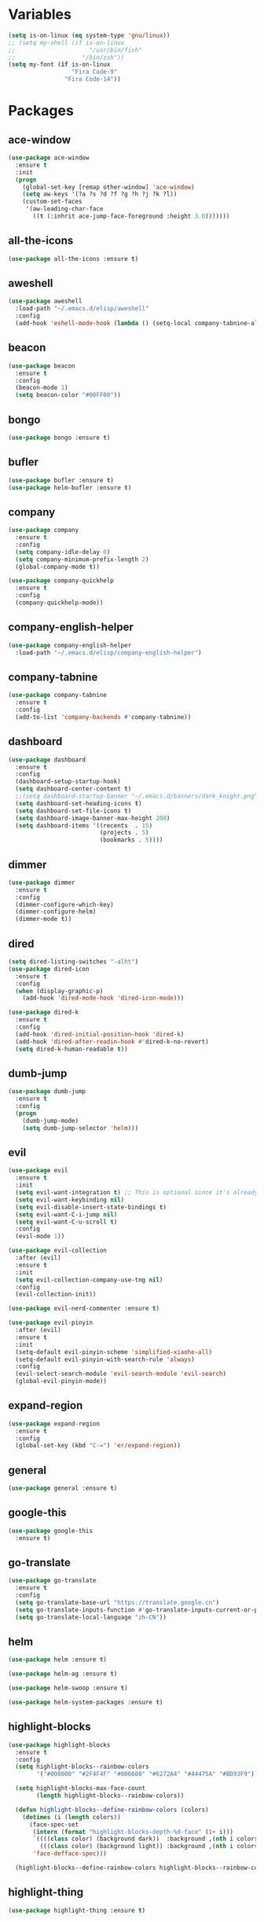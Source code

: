 #+STARTUP: overview 
#+PROPERTY: header-args :comments yes :results silent

* Variables
#+BEGIN_SRC emacs-lisp
  (setq is-on-linux (eq system-type 'gnu/linux))
  ;; (setq my-shell (if is-on-linux
  ;; 					 "/usr/bin/fish"
  ;; 				   "/bin/zsh"))
  (setq my-font (if is-on-linux
					"Fira Code-9"
				  "Fira Code-14"))
#+END_SRC

* Packages
** ace-window
#+BEGIN_SRC emacs-lisp
  (use-package ace-window
	:ensure t
	:init
	(progn
	  (global-set-key [remap other-window] 'ace-window)
	  (setq aw-keys '(?a ?s ?d ?f ?g ?h ?j ?k ?l))
	  (custom-set-faces
	   '(aw-leading-char-face
		 ((t (:inhrit ace-jump-face-foreground :height 3.0)))))))
#+END_SRC

** all-the-icons
#+BEGIN_SRC emacs-lisp
  (use-package all-the-icons :ensure t)
#+END_SRC

** aweshell
#+BEGIN_SRC emacs-lisp
  (use-package aweshell
	:load-path "~/.emacs.d/elisp/aweshell"
	:config
	(add-hook 'eshell-mode-hook (lambda () (setq-local company-tabnine-always-trigger nil))))
#+END_SRC

** beacon
#+BEGIN_SRC emacs-lisp
  (use-package beacon
	:ensure t
	:config
	(beacon-mode 1)
	(setq beacon-color "#00FF00"))
#+END_SRC

** bongo
#+BEGIN_SRC emacs-lisp
  (use-package bongo :ensure t)
#+END_SRC

** bufler
#+BEGIN_SRC emacs-lisp
  (use-package bufler :ensure t)
  (use-package helm-bufler :ensure t)
#+END_SRC

** company
#+BEGIN_SRC emacs-lisp
  (use-package company
	:ensure t
	:config
	(setq company-idle-delay 0)
	(setq company-minimum-prefix-length 2)
	(global-company-mode t))

  (use-package company-quickhelp
	:ensure t
	:config
	(company-quickhelp-mode))
#+END_SRC

** company-english-helper
#+BEGIN_SRC emacs-lisp
  (use-package company-english-helper
	:load-path "~/.emacs.d/elisp/company-english-helper")
#+END_SRC

** company-tabnine
#+BEGIN_SRC emacs-lisp
  (use-package company-tabnine
    :ensure t
    :config
    (add-to-list 'company-backends #'company-tabnine))
#+END_SRC

** dashboard
#+BEGIN_SRC emacs-lisp
  (use-package dashboard
	:ensure t
	:config
	(dashboard-setup-startup-hook)
	(setq dashboard-center-content t)
	;;(setq dashboard-startup-banner "~/.emacs.d/banners/dark_knight.png")
	(setq dashboard-set-heading-icons t)
	(setq dashboard-set-file-icons t)
	(setq dashboard-image-banner-max-height 200)
	(setq dashboard-items '((recents  . 15)
							(projects . 5)
							(bookmarks . 5))))
#+END_SRC

** dimmer
#+BEGIN_SRC emacs-lisp
  (use-package dimmer
	:ensure t
	:config
	(dimmer-configure-which-key)
	(dimmer-configure-helm)
	(dimmer-mode t))
#+END_SRC

** dired
#+BEGIN_SRC emacs-lisp
  (setq dired-listing-switches "-alht")
  (use-package dired-icon
    :ensure t
    :config
    (when (display-graphic-p)
      (add-hook 'dired-mode-hook 'dired-icon-mode)))

  (use-package dired-k
    :ensure t
    :config
    (add-hook 'dired-initial-position-hook 'dired-k)
    (add-hook 'dired-after-readin-hook #'dired-k-no-revert)
    (setq dired-k-human-readable t))
#+END_SRC

** dumb-jump
#+BEGIN_SRC emacs-lisp
  (use-package dumb-jump
    :ensure t
    :config
    (progn
      (dumb-jump-mode)
      (setq dumb-jump-selector 'helm)))
#+END_SRC

** evil
#+BEGIN_SRC emacs-lisp
  (use-package evil
	:ensure t
	:init
	(setq evil-want-integration t) ;; This is optional since it's already set to t by default.
	(setq evil-want-keybinding nil)
	(setq evil-disable-insert-state-bindings t)
	(setq evil-want-C-i-jump nil)
	(setq evil-want-C-u-scroll t)
	:config
	(evil-mode 1))

  (use-package evil-collection
	:after (evil)
	:ensure t
	:init
	(setq evil-collection-company-use-tng nil)
	:config
	(evil-collection-init))

  (use-package evil-nerd-commenter :ensure t)

  (use-package evil-pinyin
	:after (evil)
	:ensure t
	:init
	(setq-default evil-pinyin-scheme 'simplified-xiaohe-all)
	(setq-default evil-pinyin-with-search-rule 'always)
	:config
	(evil-select-search-module 'evil-search-module 'evil-search)
	(global-evil-pinyin-mode))
#+END_SRC

** expand-region
#+BEGIN_SRC emacs-lisp
  (use-package expand-region
    :ensure t
    :config
    (global-set-key (kbd "C-=") 'er/expand-region))
#+END_SRC

** general
#+BEGIN_SRC emacs-lisp
  (use-package general :ensure t)
#+END_SRC

** google-this
#+BEGIN_SRC emacs-lisp
(use-package google-this
  :ensure t)
#+END_SRC

** go-translate
#+BEGIN_SRC emacs-lisp
  (use-package go-translate
	:ensure t
	:config
	(setq go-translate-base-url "https://translate.google.cn")
	(setq go-translate-inputs-function #'go-translate-inputs-current-or-prompt)
	(setq go-translate-local-language "zh-CN"))
#+END_SRC

** helm
#+BEGIN_SRC emacs-lisp
  (use-package helm :ensure t)

  (use-package helm-ag :ensure t)

  (use-package helm-swoop :ensure t)

  (use-package helm-system-packages :ensure t)
#+END_SRC

** highlight-blocks
#+BEGIN_SRC emacs-lisp
  (use-package highlight-blocks
	:ensure t
	:config
	(setq highlight-blocks--rainbow-colors
		  '("#000000" "#2F4F4F" "#006600" "#6272A4" "#44475A" "#BD93F9"))

	(setq highlight-blocks-max-face-count
		  (length highlight-blocks--rainbow-colors))

	(defun highlight-blocks--define-rainbow-colors (colors)
	  (dotimes (i (length colors))
		(face-spec-set
		 (intern (format "highlight-blocks-depth-%d-face" (1+ i)))
		 `((((class color) (background dark))  :background ,(nth i colors))
		   (((class color) (background light)) :background ,(nth i colors)))
		 'face-defface-spec)))

	(highlight-blocks--define-rainbow-colors highlight-blocks--rainbow-colors))
#+END_SRC

** highlight-thing
#+BEGIN_SRC emacs-lisp
  (use-package highlight-thing :ensure t)
#+END_SRC

** hungry-delete & aggresive-indent
#+BEGIN_SRC emacs-lisp
  (use-package hungry-delete
    :ensure t
    :config
    (global-hungry-delete-mode))
  (use-package aggressive-indent
    :ensure t
    :config
    (global-aggressive-indent-mode 1))
#+END_SRC

** hydra
#+BEGIN_SRC emacs-lisp
  (use-package hydra
	:ensure hydra
	:init
	(global-set-key
	 (kbd "C-x w")
	 (defhydra hydra-window ()
	   "window"
	   ("h" windmove-left)
	   ("j" windmove-down)
	   ("k" windmove-up)
	   ("l" windmove-right)
	   ("H" windmove-swap-states-left)
	   ("J" windmove-swap-states-down)
	   ("K" windmove-swap-states-up)
	   ("L" windmove-swap-states-right)
	   ("C-h" evil-window-move-far-left)
	   ("C-j" evil-window-move-very-bottom)
	   ("C-k" evil-window-move-very-top)
	   ("C-l" evil-window-move-far-right)
	   ("/" (lambda ()
			  (interactive)
			  (split-window-right)
			  (windmove-right))
		"v-split")
	   ("?" (lambda ()
			  (interactive)
			  (split-window-below)
			  (windmove-down))
		"h-split")
	   ("g" ace-window "goto")
	   ("s" ace-swap-window "swap")
	   ("d" ace-delete-window "del")
	   ("m" delete-other-windows "maximize" :color blue)
	   ("q" nil "cancel")
	   ))

	(defhydra hydra-buffer ()
	  "buffer"
	  ("j" switch-to-next-buffer)
	  ("k" switch-to-prev-buffer)
	  ("q" nil "cancel"))

	)
#+END_SRC

** ialign
#+BEGIN_SRC emacs-lisp
  (use-package ialign :ensure t)
#+END_SRC

** iterm
#+BEGIN_SRC emacs-lisp
  (use-package iterm
	:load-path "~/.emacs.d/elisp/iterm")
#+END_SRC

** lsp
#+BEGIN_SRC emacs-lisp
  (use-package lsp-mode
	:hook (
		   (prog-mode . lsp)
		   (lsp-mode . lsp-enable-which-key-integration))
	:commands lsp)

  ;; optionally
  (use-package lsp-ui :commands lsp-ui-mode)
  (use-package helm-lsp :commands helm-lsp-workspace-symbol)
  (use-package dap-mode :ensure t)
#+END_SRC

** magit
#+BEGIN_SRC emacs-lisp
  (use-package magit :ensure t)

  (use-package diff-hl
	:ensure t
	:config
	(global-diff-hl-mode)
	(defhydra hydra-diff-hl ()
	  "git diff"
	  ("j" diff-hl-next-hunk)
	  ("k" diff-hl-previous-hunk)
	  ("x" diff-hl-revert-hunk)
	  ("q" nil "cancel")))

#+END_SRC

** markdown
#+BEGIN_SRC emacs-lisp
  (use-package markdown-mode
	:ensure t
	:commands (markdown-mode gfm-mode)
	:mode (("README\\.md\\'" . gfm-mode)
		   ("\\.md\\'" . markdown-mode)
		   ("\\.markdown\\'" . markdown-mode))
	:init (setq markdown-command "multimarkdown"))
#+END_SRC

** neotree
#+BEGIN_SRC emacs-lisp
(use-package neotree :ensure t)
#+END_SRC

** org
#+BEGIN_SRC emacs-lisp
  (use-package org
	:ensure t
	:config
	(setq org-startup-with-inline-images t)
	(setq org-babel-python-command "python3")
	(org-babel-do-load-languages
	 'org-babel-load-languages
	 '((python . t)
	   (R . t))))
#+END_SRC

** org-bullets
##+BEGIN_SRC emacs-lisp
  (use-package org-bullets
	:ensure t
	:config
	(add-hook 'org-mode-hook (lambda () (org-bullets-mode 1)))
	(setq org-bullets-bullet-list '("☰" "☷" "☯" "☭"))
	;; (setq org-bullets-bullet-list '("༆" "༄" "༅" "࿓"))
	(setq org-ellipsis " ▼ "))
#+END_SRC

** popwin
#+BEGIN_SRC emacs-lisp
  (use-package popwin
	:ensure t
	:config
	(popwin-mode t))
#+END_SRC

** projectile
#+BEGIN_SRC emacs-lisp
  (use-package projectile
    :ensure t
    :config
    (projectile-global-mode)
    (setq projectile-completion-system 'helm))

  (use-package helm-projectile
    :ensure t
    :config
    (helm-projectile-on))
#+END_SRC

** python
#+BEGIN_SRC emacs-lisp
  (use-package python-mode :ensure t)

  (use-package pyvenv
	:ensure t
	:config
	(pyvenv-mode 1)
	(add-hook 'python-mode '(pyvenv-workon "p3")))

  (use-package lsp-pyright
	:ensure t
	:hook (python-mode . (lambda ()
						   (require 'lsp-pyright)
						   (lsp))))  ; or lsp-deferred
#+END_SRC

** r-lang
#+BEGIN_SRC emacs-lisp
  (use-package ess
	:ensure t)
#+END_SRC
** rainbow-delimiters
#+BEGIN_SRC emacs-lisp
  (use-package rainbow-delimiters
	:ensure t
	:config
	(rainbow-delimiters-mode)
	(add-hook 'prog-mode-hook #'rainbow-delimiters-mode))
#+END_SRC

** restart-emacs
#+BEGIN_SRC emacs-lisp
  (use-package restart-emacs :ensure t)
#+END_SRC

** restclient
#+BEGIN_SRC emacs-lisp
  (use-package restclient
    :ensure t
    :mode ("\\.http\\'" . restclient-mode)
    )
  (use-package company-restclient
    :ensure t
    :config
    (add-to-list 'company-backends 'company-restclient))
#+END_SRC

** rime
#+BEGIN_SRC emacs-lisp
  (use-package rime
	:ensure t
	:config
	(unless is-on-linux
	  (setq rime-librime-root "~/.emacs.d/librime/dist"))
	(setq rime-posframe-properties
		  (list :background-color "#333333"
				:foreground-color "#dcdccc"
				:font my-font
				:internal-border-width 10))

	(setq default-input-method "rime"
		  rime-show-candidate 'minibuffer))
#+END_SRC

** smartparens
#+BEGIN_SRC emacs-lisp
  (use-package smartparens
	:ensure t
	:hook ('prog-mode . 'smartparens-mode))
#+END_SRC

** try
#+BEGIN_SRC emacs-lisp
  (use-package try :ensure t)
#+END_SRC

** undo-tree
#+BEGIN_SRC emacs-lisp
(use-package undo-tree
  :ensure t
  :init
  (global-undo-tree-mode))
#+END_SRC

** vterm
#+BEGIN_SRC emacs-lisp
  (use-package vterm
	:ensure t
	:config
	;; (setq vterm-shell my-shell)
	(add-hook 'vterm-mode-hook
			  (lambda () (setq-local global-hl-line-mode nil))))
  (use-package exec-path-from-shell
	:ensure t
	:config
	(when (memq window-system '(mac ns x))
	  (exec-path-from-shell-initialize)))
#+END_SRC

** which-key
#+BEGIN_SRC emacs-lisp
  (use-package which-key
	:ensure t
	:config
	(which-key-mode)
	(setq which-key-idle-delay 0.5)
	(which-key-mode))
#+END_SRC

** yasnippet
#+BEGIN_SRC emacs-lisp
  (use-package yasnippet
    :ensure t
    :config
    (yas-reload-all)
    (add-hook 'prog-mode-hook #'yas-minor-mode))

  (use-package yasnippet-snippets
    :ensure t)
#+END_SRC

** youdao-dictionary
#+BEGIN_SRC emacs-lisp
(use-package youdao-dictionary :ensure t)
#+END_SRC

* Configs
#+BEGIN_SRC emacs-lisp
  ;;custom file
  (setq custom-file (expand-file-name "~/.emacs.d/custom.el" user-emacs-directory))
  (load-file custom-file)

  ;;ido mode
  (setq indo-enable-flex-matching t)
  (setq ido-everywhere t)
  (ido-mode t)

  ;;diable error tone
  (setq ring-bell-function 'ignore)

  ;;no backup file
  (setq make-backup-files nil)
  (setq auto-save-default nil)

  ;;show recent file
  (recentf-mode 1)
  (setq recentf-max-menu-items 15)

  ;;delete selection
  (delete-selection-mode 1)

  ;;paste from clipboard
  (setq x-select-enable-clipboard t)

  ;;replace Yes/No with y/n
  (fset 'yes-or-no-p 'y-or-n-p)

  ;;exec-path
  (add-to-list 'exec-path "/usr/local/bin")

  ;;emacs deamon
  (unless (server-running-p) (server-start))

  ;;tab-width
  (setq tab-width 4)

#+END_SRC

* UI
#+BEGIN_SRC emacs-lisp
  ;;theme
  (use-package dracula-theme
	:ensure t
	:config
	(set-cursor-color "#00ff00")
	(load-theme 'dracula))

  ;; set transparency
  (set-frame-parameter (selected-frame) 'alpha '(90 90))
  (add-to-list 'default-frame-alist '(alpha 90 90))

  ;; (require 'nano)
  ;; (require 'nano-theme-dark)

  ;;font
  (add-to-list 'default-frame-alist
			   `(font . ,my-font))

  ;;hide tool bar
  (tool-bar-mode -1)

  ;;hide scroll bar
  (scroll-bar-mode -1)

  ;;hide menu bar
  ;; (unless (display-graphic-p)
  ;;   (menu-bar-mode -1))
  (menu-bar-mode -1)

  ;;show line number
  (global-linum-mode t)

  ;;disable welcome page
  (setq inhibit-splash-screen t)

  ;;default open with full screen
  (setq initial-frame-alist (quote ((fullscreen . maximized))))

  ;;set cursor type
  (setq-default cursor-type 'box)
  (set-cursor-color "#00ff00")
  (blink-cursor-mode 0)

  ;;show match ()
  (add-hook 'emacs-lisp-mode-hook 'show-paren-mode)

  ;;highlight current line
  (when (display-graphic-p)
	(global-hl-line-mode))

  (setq visible-bell nil)

  ;;Display lambda as λ
  (global-prettify-symbols-mode 1)
  (setq prettify-symbols-alist '(("lambda" . 955)))

#+END_SRC

* Keybindings
** general
#+BEGIN_SRC emacs-lisp
  (general-create-definer my-leader-def
	:states '(normal insert visual emacs)
	:keymaps 'override
	:prefix "SPC"
	:non-normal-prefix "C-,")

  (general-define-key
   "<f5>" 'revert-buffer
   "M-x" 'helm-M-x
   "M-y" 'helm-show-kill-ring
   "M-RET" 'lsp-execute-code-action

   "C-s" 'helm-swoop-without-pre-input
   "C-x C-b" 'helm-mini
   "C-x b" 'bufler-list
   "C-x C-f" 'helm-find-files)
#+END_SRC

** leader-keys
*** a-key
#+BEGIN_SRC emacs-lisp
  (my-leader-def
	"<SPC>" 'helm-M-x
	"r" 'helm-mini
	"k" '((lambda ()
			(interactive)
			(progn
			  (kill-current-buffer)
			  (when (> (length (window-list)) 1)
				(delete-window))))
		  :wk "kill-buffer")
	"]" 'dumb-jump-go
	"[" 'dumb-jump-back)
#+END_SRC

*** buffer
#+BEGIN_SRC emacs-lisp
  (my-leader-def
	"b" '(:wk "buffer")

	"<tab>" 'evil-switch-to-windows-last-buffer
	"bb" 'bufler
	"bx" 'kill-current-buffer
	"bs" '(hydra-buffer/body :wk "switch buffer"))
#+END_SRC

*** commenter
#+BEGIN_SRC emacs-lisp
  (my-leader-def
	"c" '(:wk "commenter")

	"ci" 'evilnc-comment-or-uncomment-lines
	"cc" 'evilnc-copy-and-comment-lines
	"cp" 'evilnc-comment-or-uncomment-paragraphs
	"cr" 'comment-or-uncomment-region)
#+END_SRC

*** file
#+BEGIN_SRC emacs-lisp
  (my-leader-def
	"f" '(:wk "file")

	"fe" '((lambda () (interactive) (find-file "~/.emacs.d/myinit.org"))
		   :wk "open config")
	"ff" 'helm-find-files
	"fr" 'helm-recentf
	"fd" 'dired
	"fs" 'save-buffer
	"fS" 'save-some-buffers
	"ft" 'neotree-toggle
	"fp" '(lambda () (interactive) (when (file-exists-p (current-kill 0))
								(find-file (current-kill 0)))))
#+END_SRC

*** git
#+BEGIN_SRC emacs-lisp
  (my-leader-def
	"g" '(:wk "git")

	"gg" 'magit-status
	"gd" 'hydra-diff-hl/body)
#+END_SRC

*** jump
#+BEGIN_SRC emacs-lisp
  (my-leader-def
	"j" '(:wk "navigation")

	"jg" 'dumb-jump-go
	"jb" 'dumb-jump-back
	"jq" 'dumb-jump-quick-look
	"jj" 'avy-goto-char
	"jJ" 'avy-goto-char-2)
#+END_SRC

*** music
#+BEGIN_SRC emacs-lisp
  (my-leader-def
	;; music
	"m" '(:wk "music")
	"mm" '((lambda ()
			 (interactive)
			 (if (get-buffer "*Bongo Playlist*")
				 (switch-to-buffer "*Bongo Playlist*")
			   (let ((buffer (current-buffer))) 
				 (bongo) 
				 (setq bongo-insert-whole-directory-trees "ask") 
				 (bongo-insert-file "~/Music/my_music") 
				 (bongo-insert-enqueue-region (point-min) 
											  (point-max)) 
				 (bongo-random-playback-mode)
				 (bongo-play-random) 
				 (switch-to-buffer buffer))))
		   :wk "music")
	"m <SPC>" 'bongo-pause/resume
	"ms" 'bongo-pause/resume
	"mr" 'bongo-play-random
	"mn" 'bongo-play-next
	"mp" 'bongo-play-previous
	"mf" 'bongo-seek-forward-10
	"mF" 'bongo-seek-forward-60
	"mb" 'bongo-seek-backward-10
	"mB" 'bongo-seek-backward-60)
#+END_SRC

*** project
#+BEGIN_SRC emacs-lisp
  (my-leader-def
	"p" '(:wk "project")

	"pp" 'projectile-command-map
	"pt" 'projectile-run-vterm
	"ps" 'helm-multi-swoop-projectile)
#+END_SRC

*** quit
#+BEGIN_SRC emacs-lisp
  (my-leader-def
	"q" '(:wk "quit")
	"qq" 'save-buffers-kill-terminal
	"qR" 'restart-emacs)
#+END_SRC

*** search
#+BEGIN_SRC emacs-lisp
  (my-leader-def
	"s" '(:wk "search")

	"sa" 'helm-ag
	"ss" 'helm-swoop
	"sS" 'helm-multi-swoop
	"sg" 'google-this
	"sd" 'youdao-dictionary-search-at-point+)
#+END_SRC

*** terminal
#+BEGIN_SRC emacs-lisp
  (my-leader-def
	;; terminal
	"t" '(:wk "terminal")
	"te" 'aweshell-dedicated-toggle
	"tE" 'aweshell-new
	"tt" '((lambda ()
			 (interactive)
			 (if (get-buffer "vterm")
				 (switch-to-buffer "vterm")
			   (vterm)))
		   :wk "vterm")
	"to" '(vterm-other-window :wk "vterm other window")
	"tT" '(vterm :wk "vterm new")
	"ti" '(iterm-goto-filedir-or-home :wk "iterm goto dir")
	"tI" '(iterm-focus :wk "iterm focus"))
#+END_SRC

*** toggle
#+BEGIN_SRC emacs-lisp
  (my-leader-def
	"T" '(:wk "toggle")

	"Te" 'toggle-company-english-helper

	"Th" '(:wk "toggle-highlight")
	"Thh" '((lambda ()
			  (interactive)
			  (if highlight-thing-mode
				  (highlight-thing-mode -1)
				(highlight-thing-mode 1)))
			:wk "toggle-highlight-thing")

	"Thb" '((lambda ()
			  (interactive)
			  (if highlight-blocks-mode
				  (highlight-blocks-mode -1)
				(highlight-blocks-mode 1)))
			:wk "toggle-highlight-blocks")

	"Tt" '((lambda ()
			 (interactive)
			 (let ((alpha (frame-parameter nil 'alpha)))
			   (set-frame-parameter
				nil 'alpha
				(if (eql (cond ((numberp alpha) alpha)
							   ((numberp (cdr alpha)) (cdr alpha))
							   ;; Also handle undocumented (<active> <inactive>) form.
							   ((numberp (cadr alpha)) (cadr alpha)))
						 100)
					'(85 . 50) '(100 . 100)))))
		   :wk "toggle-transparency"))
#+END_SRC

*** window
#+BEGIN_SRC emacs-lisp
  (my-leader-def
	"w" '(:wk "window")

	"ww" 'hydra-window/body
	"wt" 'awesome-fast-switch/body
	"wh" 'windmove-left
	"wj" 'windmove-down
	"wk" 'windmove-up
	"wl" 'windmove-right
	"wH" 'windmove-swap-states-left
	"wJ" 'windmove-swap-states-down
	"wK" 'windmove-swap-states-up
	"wL" 'windmove-swap-states-right
	"wg" 'ace-window
	"ws" 'ace-swap-window
	"w/" 'split-window-right
	"w?" 'split-window-below
	"wm" 'delete-other-windows
	"wd" 'delete-window)
#+END_SRC

** major-mode-keys
*** bufler-list-mode
#+BEGIN_SRC emacs-lisp
  (general-define-key
   :states 'normal
   :keymaps 'bufler-list-mode-map
   "r" 'bufler-list
   "q" '(lambda ()
		  (interactive)
		  (progn
			(kill-current-buffer)
			(when (> (length (window-list)) 1)
			  (delete-window))))
   "d" '(lambda ()
		  (interactive)
		  (when
			  (yes-or-no-p "kill buffer?")
			(bufler-list-buffer-kill)))
   "s" 'bufler-list-buffer-save
   "RET" 'bufler-list-buffer-switch)
#+END_SRC

*** bongo-playlist-mode
#+BEGIN_SRC emacs-lisp
  (general-define-key
   :states 'normal
   :keymaps 'bongo-playlist-mode-map
   "RET" 'bongo-play
   "TAB" 'bongo-toggle-collapsed
   "J" 'bongo-next-header-line
   "K" 'bongo-previous-header-line
   "r" 'bongo-play-random
   "s" 'bongo-pause/resume
   "f" 'bongo-seek-forward-10
   "F" 'bongo-seek-forward-60
   "b" 'bongo-seek-backward-10
   "B" 'bongo-seek-backward-60
   "q" 'bongo-stop)
#+END_SRC

*** python-mode
#+BEGIN_SRC emacs-lisp
  (general-define-key
   :states 'normal
   :prefix "SPC"
   :keymaps 'python-mode-map
   "l" '(:wk "python")
   "lf" 'lsp-format-buffer
   "lr" 'lsp-rename
   "ld" 'lsp-find-definition)
#+END_SRC

*** org-mode
#+BEGIN_SRC emacs-lisp
  (general-define-key
   :states 'normal
   :prefix "SPC"
   :keymaps 'org-mode-map
   "l" '(:wk "org")
   "ll" 'org-babel-remove-result
   "lr" 'org-ctrl-c-ctrl-c
   "lt" 'org-insert-structure-template)
#+END_SRC
